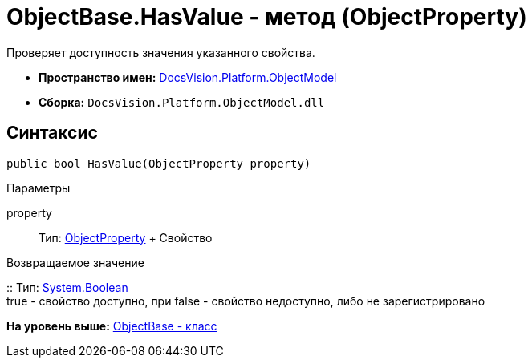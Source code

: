 = ObjectBase.HasValue - метод (ObjectProperty)

Проверяет доступность значения указанного свойства.

* [.keyword]*Пространство имен:* xref:ObjectModel_NS.adoc[DocsVision.Platform.ObjectModel]
* [.keyword]*Сборка:* [.ph .filepath]`DocsVision.Platform.ObjectModel.dll`

== Синтаксис

[source,pre,codeblock,language-csharp]
----
public bool HasValue(ObjectProperty property)
----

Параметры

property::
  Тип: xref:ObjectProperty_CL.adoc[ObjectProperty]
  +
  Свойство

Возвращаемое значение

::
  Тип: http://msdn.microsoft.com/ru-ru/library/system.boolean.aspx[System.Boolean]
  +
  true - свойство доступно, при false - свойство недоступно, либо не зарегистрировано

*На уровень выше:* xref:../../../../api/DocsVision/Platform/ObjectModel/ObjectBase_CL.adoc[ObjectBase - класс]
